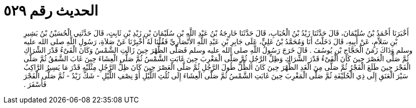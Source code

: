 
= الحديث رقم ٥٢٩

[quote.hadith]
أَخْبَرَنَا أَحْمَدُ بْنُ سُلَيْمَانَ، قَالَ حَدَّثَنَا زَيْدُ بْنُ الْحُبَابِ، قَالَ حَدَّثَنَا خَارِجَةُ بْنُ عَبْدِ اللَّهِ بْنِ سُلَيْمَانَ بْنِ زَيْدِ بْنِ ثَابِتٍ، قَالَ حَدَّثَنِي الْحُسَيْنُ بْنُ بَشِيرِ بْنِ سَلاَّمٍ، عَنْ أَبِيهِ، قَالَ دَخَلْتُ أَنَا وَمُحَمَّدُ بْنُ عَلِيٍّ، عَلَى جَابِرِ بْنِ عَبْدِ اللَّهِ الأَنْصَارِيِّ فَقُلْنَا لَهُ أَخْبِرْنَا عَنْ صَلاَةِ، رَسُولِ اللَّهِ صلى الله عليه وسلم وَذَاكَ زَمَنُ الْحَجَّاجِ بْنِ يُوسُفَ ‏.‏ قَالَ خَرَجَ رَسُولُ اللَّهِ صلى الله عليه وسلم فَصَلَّى الظُّهْرَ حِينَ زَالَتِ الشَّمْسُ وَكَانَ الْفَىْءُ قَدْرَ الشِّرَاكِ ثُمَّ صَلَّى الْعَصْرَ حِينَ كَانَ الْفَىْءُ قَدْرَ الشِّرَاكِ وَظِلِّ الرَّجُلِ ثُمَّ صَلَّى الْمَغْرِبَ حِينَ غَابَتِ الشَّمْسُ ثُمَّ صَلَّى الْعِشَاءَ حِينَ غَابَ الشَّفَقُ ثُمَّ صَلَّى الْفَجْرَ حِينَ طَلَعَ الْفَجْرُ ثُمَّ صَلَّى مِنَ الْغَدِ الظُّهْرَ حِينَ كَانَ الظِّلُّ طُولَ الرَّجُلِ ثُمَّ صَلَّى الْعَصْرَ حِينَ كَانَ ظِلُّ الرَّجُلِ مِثْلَيْهِ قَدْرَ مَا يَسِيرُ الرَّاكِبُ سَيْرَ الْعَنَقِ إِلَى ذِي الْحُلَيْفَةِ ثُمَّ صَلَّى الْمَغْرِبَ حِينَ غَابَتِ الشَّمْسُ ثُمَّ صَلَّى الْعِشَاءَ إِلَى ثُلُثِ اللَّيْلِ أَوْ نِصْفِ اللَّيْلِ - شَكَّ زَيْدٌ - ثُمَّ صَلَّى الْفَجْرَ فَأَسْفَرَ ‏.‏